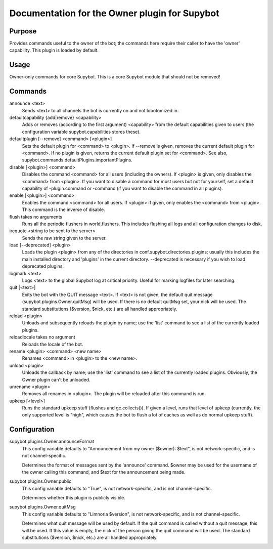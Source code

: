 .. _plugin-Owner:

Documentation for the Owner plugin for Supybot
==============================================

Purpose
-------
Provides commands useful to the owner of the bot; the commands here require
their caller to have the 'owner' capability.  This plugin is loaded by default.

Usage
-----
Owner-only commands for core Supybot. This is a core Supybot module
that should not be removed!

Commands
--------
announce <text>
  Sends <text> to all channels the bot is currently on and not lobotomized in.

defaultcapability {add|remove} <capability>
  Adds or removes (according to the first argument) <capability> from the default capabilities given to users (the configuration variable supybot.capabilities stores these).

defaultplugin [--remove] <command> [<plugin>]
  Sets the default plugin for <command> to <plugin>. If --remove is given, removes the current default plugin for <command>. If no plugin is given, returns the current default plugin set for <command>. See also, supybot.commands.defaultPlugins.importantPlugins.

disable [<plugin>] <command>
  Disables the command <command> for all users (including the owners). If <plugin> is given, only disables the <command> from <plugin>. If you want to disable a command for most users but not for yourself, set a default capability of -plugin.command or -command (if you want to disable the command in all plugins).

enable [<plugin>] <command>
  Enables the command <command> for all users. If <plugin> if given, only enables the <command> from <plugin>. This command is the inverse of disable.

flush takes no arguments
  Runs all the periodic flushers in world.flushers. This includes flushing all logs and all configuration changes to disk.

ircquote <string to be sent to the server>
  Sends the raw string given to the server.

load [--deprecated] <plugin>
  Loads the plugin <plugin> from any of the directories in conf.supybot.directories.plugins; usually this includes the main installed directory and 'plugins' in the current directory. --deprecated is necessary if you wish to load deprecated plugins.

logmark <text>
  Logs <text> to the global Supybot log at critical priority. Useful for marking logfiles for later searching.

quit [<text>]
  Exits the bot with the QUIT message <text>. If <text> is not given, the default quit message (supybot.plugins.Owner.quitMsg) will be used. If there is no default quitMsg set, your nick will be used. The standard substitutions ($version, $nick, etc.) are all handled appropriately.

reload <plugin>
  Unloads and subsequently reloads the plugin by name; use the 'list' command to see a list of the currently loaded plugins.

reloadlocale takes no argument
  Reloads the locale of the bot.

rename <plugin> <command> <new name>
  Renames <command> in <plugin> to the <new name>.

unload <plugin>
  Unloads the callback by name; use the 'list' command to see a list of the currently loaded plugins. Obviously, the Owner plugin can't be unloaded.

unrename <plugin>
  Removes all renames in <plugin>. The plugin will be reloaded after this command is run.

upkeep [<level>]
  Runs the standard upkeep stuff (flushes and gc.collects()). If given a level, runs that level of upkeep (currently, the only supported level is "high", which causes the bot to flush a lot of caches as well as do normal upkeep stuff).

Configuration
-------------
supybot.plugins.Owner.announceFormat
  This config variable defaults to "Announcement from my owner ($owner): $text", is not network-specific, and is  not channel-specific.

  Determines the format of messages sent by the 'announce' command. $owner may be used for the username of the owner calling this command, and $text for the announcement being made.

supybot.plugins.Owner.public
  This config variable defaults to "True", is not network-specific, and is  not channel-specific.

  Determines whether this plugin is publicly visible.

supybot.plugins.Owner.quitMsg
  This config variable defaults to "Limnoria $version", is not network-specific, and is  not channel-specific.

  Determines what quit message will be used by default. If the quit command is called without a quit message, this will be used. If this value is empty, the nick of the person giving the quit command will be used. The standard substitutions ($version, $nick, etc.) are all handled appropriately.

